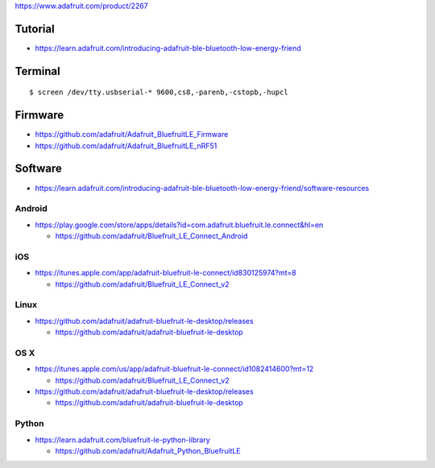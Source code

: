 https://www.adafruit.com/product/2267

Tutorial
--------

-  https://learn.adafruit.com/introducing-adafruit-ble-bluetooth-low-energy-friend

Terminal
--------

::

    $ screen /dev/tty.usbserial-* 9600,cs8,-parenb,-cstopb,-hupcl

Firmware
--------

-  https://github.com/adafruit/Adafruit_BluefruitLE_Firmware
-  https://github.com/adafruit/Adafruit_BluefruitLE_nRF51

Software
--------

-  https://learn.adafruit.com/introducing-adafruit-ble-bluetooth-low-energy-friend/software-resources

Android
~~~~~~~

-  https://play.google.com/store/apps/details?id=com.adafruit.bluefruit.le.connect&hl=en

   -  https://github.com/adafruit/Bluefruit_LE_Connect_Android

iOS
~~~

-  https://itunes.apple.com/app/adafruit-bluefruit-le-connect/id830125974?mt=8

   -  https://github.com/adafruit/Bluefruit_LE_Connect_v2

Linux
~~~~~

-  https://github.com/adafruit/adafruit-bluefruit-le-desktop/releases

   -  https://github.com/adafruit/adafruit-bluefruit-le-desktop

OS X
~~~~

-  https://itunes.apple.com/us/app/adafruit-bluefruit-le-connect/id1082414600?mt=12

   -  https://github.com/adafruit/Bluefruit_LE_Connect_v2

-  https://github.com/adafruit/adafruit-bluefruit-le-desktop/releases

   -  https://github.com/adafruit/adafruit-bluefruit-le-desktop

Python
~~~~~~

-  https://learn.adafruit.com/bluefruit-le-python-library

   -  https://github.com/adafruit/Adafruit_Python_BluefruitLE
